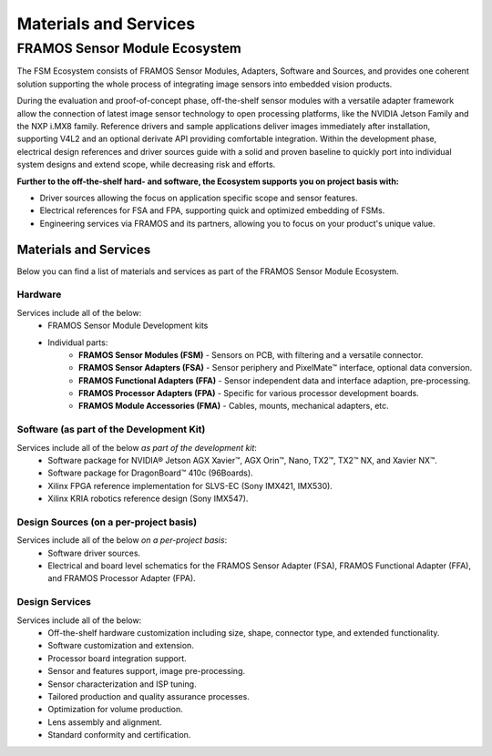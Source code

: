 Materials and Services
+++++++++++++++++++++++

FRAMOS Sensor Module Ecosystem
===============================
The FSM Ecosystem consists of FRAMOS Sensor Modules, Adapters, Software and Sources, and provides one coherent solution supporting the whole process of integrating image sensors into embedded vision products. 

During the evaluation and proof-of-concept phase, off-the-shelf sensor modules with a versatile adapter framework allow the connection of latest image sensor technology to open processing platforms, like the NVIDIA Jetson Family and the NXP i.MX8 family. Reference drivers and sample applications deliver images immediately after installation, supporting V4L2 and an optional derivate API providing comfortable integration. Within the development phase, electrical design references and driver sources guide with a solid and proven baseline to quickly port into individual system designs and extend scope, while decreasing risk and efforts. 

.. image:: /images/materials-services.png
   :alt: An illustration of the matrials and services FRAMOS can provide. 

**Further to the off-the-shelf hard- and software, the Ecosystem supports you on project basis with:**

+ Driver sources allowing the focus on application specific scope and sensor features.
+ Electrical references for FSA and FPA, supporting quick and optimized embedding of FSMs.
+ Engineering services via FRAMOS and its partners, allowing you to focus on your product's unique value.

Materials and Services
-----------------------
Below you can find a list of materials and services as part of the FRAMOS Sensor Module Ecosystem.

Hardware
~~~~~~~~~
Services include all of the below:
   + FRAMOS Sensor Module Development kits
   + Individual parts:
      - **FRAMOS Sensor Modules (FSM)** - Sensors on PCB, with filtering and a versatile connector.
      - **FRAMOS Sensor Adapters (FSA)** - Sensor periphery and PixelMate™ interface, optional data conversion.
      - **FRAMOS Functional Adapters (FFA)** - Sensor independent data and interface adaption, pre-processing.
      - **FRAMOS Processor Adapters (FPA)** - Specific for various processor development boards.
      - **FRAMOS Module Accessories (FMA)** - Cables, mounts, mechanical adapters, etc.
 
Software (as part of the Development Kit)
~~~~~~~~~~~~~~~~~~~~~~~~~~~~~~~~~~~~~~~~~~
Services include all of the below *as part of the development kit*:
   + Software package for NVIDIA® Jetson AGX Xavier™, AGX Orin™, Nano, TX2™, TX2™ NX, and Xavier NX™.
   + Software package for DragonBoard™ 410c (96Boards).
   + Xilinx FPGA reference implementation for SLVS-EC (Sony IMX421, IMX530).
   + Xilinx KRIA robotics reference design (Sony IMX547).

Design Sources (on a per-project basis)
~~~~~~~~~~~~~~~~~~~~~~~~~~~~~~~~~~~~~~~
Services include all of the below *on a per-project basis*:
   + Software driver sources.
   + Electrical and board level schematics for the FRAMOS Sensor Adapter (FSA), FRAMOS Functional Adapter (FFA), and FRAMOS Processor Adapter (FPA).

Design Services
~~~~~~~~~~~~~~~~
Services include all of the below:
   + Off-the-shelf hardware customization including size, shape, connector type, and extended functionality.
   + Software customization and extension.
   + Processor board integration support.
   + Sensor and features support, image pre-processing.
   + Sensor characterization and ISP tuning.
   + Tailored production and quality assurance processes.
   + Optimization for volume production.
   + Lens assembly and alignment.
   + Standard conformity and certification.